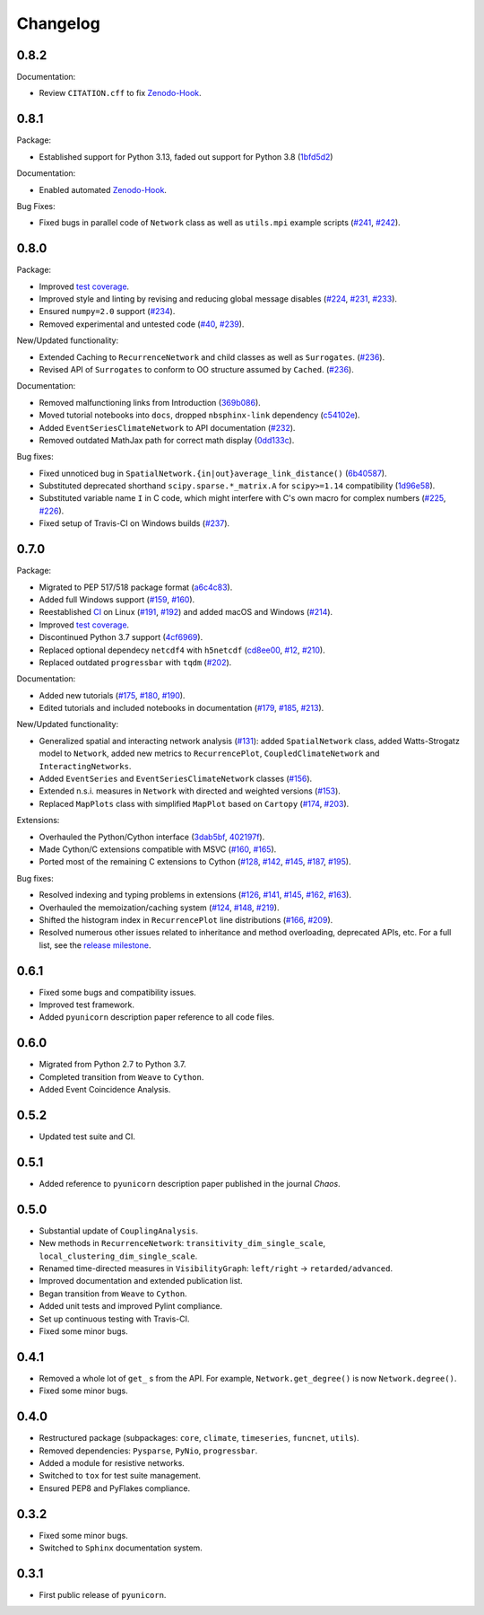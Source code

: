 
Changelog
=========

0.8.2
-----

Documentation:

- Review ``CITATION.cff`` to fix `Zenodo-Hook <https://zenodo.org/records/10697647>`_.


0.8.1
-----

Package:

- Established support for Python 3.13, faded out support for Python 3.8
  (`1bfd5d2 <https://github.com/pik-copan/pyunicorn/commit/1bfd5d2e9f89517326ee034cf9b8ed7b31d4f078>`_)

Documentation:

- Enabled automated `Zenodo-Hook <https://zenodo.org/records/10697647>`_.

Bug Fixes:

- Fixed bugs in parallel code of ``Network`` class as well as ``utils.mpi`` example scripts
  (`#241 <https://github.com/pik-copan/pyunicorn/issues/241>`_,
  `#242 <https://github.com/pik-copan/pyunicorn/pull/242>`_).


0.8.0
-----

Package:

- Improved `test coverage <https://app.codecov.io/gh/pik-copan/pyunicorn?search=&trend=all%20time>`_.
- Improved style and linting by revising and reducing global message disables
  (`#224 <https://github.com/pik-copan/pyunicorn/pull/224>`_,
  `#231 <https://github.com/pik-copan/pyunicorn/pull/231>`_,
  `#233 <https://github.com/pik-copan/pyunicorn/pull/233>`_).
- Ensured ``numpy=2.0`` support
  (`#234 <https://github.com/pik-copan/pyunicorn/pull/234>`_).
- Removed experimental and untested code
  (`#40 <https://github.com/pik-copan/pyunicorn/issues/40>`_,
  `#239 <https://github.com/pik-copan/pyunicorn/pull/239>`_).

New/Updated functionality:

- Extended Caching to ``RecurrenceNetwork`` and child classes as well as ``Surrogates``.
  (`#236 <https://github.com/pik-copan/pyunicorn/pull/236>`_).
- Revised API of ``Surrogates`` to conform to OO structure assumed by ``Cached``.
  (`#236 <https://github.com/pik-copan/pyunicorn/pull/236>`_).

Documentation:

- Removed malfunctioning links from Introduction
  (`369b086 <https://github.com/pik-copan/pyunicorn/commit/369b086a8535dbfad6651caa62bee5a5488a0bfd>`_).
- Moved tutorial notebooks into ``docs``, dropped ``nbsphinx-link`` dependency
  (`c54102e <https://github.com/pik-copan/pyunicorn/commit/c54102e42b767271be6299f8bf8170b27bda28e6>`_).
- Added ``EventSeriesClimateNetwork`` to API documentation
  (`#232 <https://github.com/pik-copan/pyunicorn/pull/232>`_).
- Removed outdated MathJax path for correct math display
  (`0dd133c <https://github.com/pik-copan/pyunicorn/commit/0dd133c59da252b8c0e0e17f82290881508d0274>`_).

Bug fixes:

- Fixed unnoticed bug in ``SpatialNetwork.{in|out}average_link_distance()``
  (`6b40587 <https://github.com/pik-copan/pyunicorn/commit/6b405873bede4ec18cd72164c734ed47964d2930>`_).
- Substituted deprecated shorthand ``scipy.sparse.*_matrix.A`` for ``scipy>=1.14`` compatibility
  (`1d96e58 <https://github.com/pik-copan/pyunicorn/commit/1d96e58040c831afdcd7f7bf97be3ebd6ae6815a>`_).
- Substituted variable name ``I`` in C code, which might interfere with C's own macro for complex numbers
  (`#225 <https://github.com/pik-copan/pyunicorn/issues/225>`_,
  `#226 <https://github.com/pik-copan/pyunicorn/pull/232>`_).
- Fixed setup of Travis-CI on Windows builds
  (`#237 <https://github.com/pik-copan/pyunicorn/pull/237>`_).

0.7.0
-----

Package:

- Migrated to PEP 517/518 package format
  (`a6c4c83 <https://github.com/pik-copan/pyunicorn/commit/a6c4c83905fcc4b73f46643fbe2f160917755e0e>`_).
- Added full Windows support
  (`#159 <https://github.com/pik-copan/pyunicorn/issues/159>`_,
  `#160 <https://github.com/pik-copan/pyunicorn/issues/160>`_).
- Reestablished `CI <https://app.travis-ci.com/github/pik-copan/pyunicorn>`_ on Linux
  (`#191 <https://github.com/pik-copan/pyunicorn/issues/191>`_,
  `#192 <https://github.com/pik-copan/pyunicorn/pull/192>`_)
  and added macOS and Windows
  (`#214 <https://github.com/pik-copan/pyunicorn/pull/214>`_).
- Improved `test coverage <https://app.codecov.io/gh/pik-copan/pyunicorn?search=&trend=all%20time>`_.
- Discontinued Python 3.7 support
  (`4cf6969 <https://github.com/pik-copan/pyunicorn/commit/4cf6969c40de39f01f31ea141767ec67cc3d6d31>`_).
- Replaced optional dependecy ``netcdf4`` with ``h5netcdf``
  (`cd8ee00 <https://github.com/pik-copan/pyunicorn/commit/cd8ee00a534c0eae9440414d38a0eaaa5100aaec>`_,
  `#12 <https://github.com/pik-copan/pyunicorn/issues/12>`_,
  `#210 <https://github.com/pik-copan/pyunicorn/issues/210>`_).
- Replaced outdated ``progressbar`` with ``tqdm``
  (`#202 <https://github.com/pik-copan/pyunicorn/pull/202>`_).

Documentation:

- Added new tutorials
  (`#175 <https://github.com/pik-copan/pyunicorn/pull/175>`_,
  `#180 <https://github.com/pik-copan/pyunicorn/pull/180>`_,
  `#190 <https://github.com/pik-copan/pyunicorn/pull/190>`_).
- Edited tutorials and included notebooks in documentation
  (`#179 <https://github.com/pik-copan/pyunicorn/pull/179>`_,
  `#185 <https://github.com/pik-copan/pyunicorn/issues/185>`_,
  `#213 <https://github.com/pik-copan/pyunicorn/pull/213>`_).

New/Updated functionality:

- Generalized spatial and interacting network analysis
  (`#131 <https://github.com/pik-copan/pyunicorn/pull/131>`_):
  added ``SpatialNetwork`` class, added Watts-Strogatz model to ``Network``,
  added new metrics to ``RecurrencePlot``, ``CoupledClimateNetwork`` and
  ``InteractingNetworks``.
- Added ``EventSeries`` and ``EventSeriesClimateNetwork`` classes
  (`#156 <https://github.com/pik-copan/pyunicorn/pull/156>`_).
- Extended n.s.i. measures in ``Network`` with directed and weighted versions
  (`#153 <https://github.com/pik-copan/pyunicorn/pull/153>`_).
- Replaced ``MapPlots`` class with simplified ``MapPlot`` based on ``Cartopy``
  (`#174 <https://github.com/pik-copan/pyunicorn/pull/174>`_,
  `#203 <https://github.com/pik-copan/pyunicorn/issues/203>`_).

Extensions:

- Overhauled the Python/Cython interface
  (`3dab5bf <https://github.com/pik-copan/pyunicorn/commit/3dab5bf89d2e224fc319ddd64aeeecc480f27fba>`_,
  `402197f <https://github.com/pik-copan/pyunicorn/commit/402197fedff6dc4ce9796b5d2c32bb63ef6ecba8>`_).
- Made Cython/C extensions compatible with MSVC
  (`#160 <https://github.com/pik-copan/pyunicorn/issues/160>`_,
  `#165 <https://github.com/pik-copan/pyunicorn/issues/165>`_).
- Ported most of the remaining C extensions to Cython
  (`#128 <https://github.com/pik-copan/pyunicorn/issues/128>`_,
  `#142 <https://github.com/pik-copan/pyunicorn/issues/142>`_,
  `#145 <https://github.com/pik-copan/pyunicorn/issues/145>`_,
  `#187 <https://github.com/pik-copan/pyunicorn/issues/187>`_,
  `#195 <https://github.com/pik-copan/pyunicorn/pull/195>`_).
  
Bug fixes:

- Resolved indexing and typing problems in extensions
  (`#126 <https://github.com/pik-copan/pyunicorn/issues/126>`_,
  `#141 <https://github.com/pik-copan/pyunicorn/issues/141>`_,
  `#145 <https://github.com/pik-copan/pyunicorn/issues/145>`_,
  `#162 <https://github.com/pik-copan/pyunicorn/issues/162>`_,
  `#163 <https://github.com/pik-copan/pyunicorn/issues/163>`_).
- Overhauled the memoization/caching system
  (`#124 <https://github.com/pik-copan/pyunicorn/issues/124>`_,
  `#148 <https://github.com/pik-copan/pyunicorn/issues/148>`_,
  `#219 <https://github.com/pik-copan/pyunicorn/pull/219>`_).
- Shifted the histogram index in ``RecurrencePlot`` line distributions
  (`#166 <https://github.com/pik-copan/pyunicorn/issues/166>`_,
  `#209 <https://github.com/pik-copan/pyunicorn/pull/209>`_).
- Resolved numerous other issues related to inheritance and method overloading,
  deprecated APIs, etc. For a full list, see the `release milestone
  <https://github.com/pik-copan/pyunicorn/milestone/1?closed=1>`_.

0.6.1
-----
- Fixed some bugs and compatibility issues.
- Improved test framework.
- Added ``pyunicorn`` description paper reference to all code files.

0.6.0
-----
- Migrated from Python 2.7 to Python 3.7.
- Completed transition from ``Weave`` to ``Cython``.
- Added Event Coincidence Analysis.

0.5.2
-----
- Updated test suite and CI.

0.5.1
-----
- Added reference to ``pyunicorn`` description paper published in the
  journal *Chaos*.

0.5.0
-----
- Substantial update of ``CouplingAnalysis``.
- New methods in ``RecurrenceNetwork``: ``transitivity_dim_single_scale``,
  ``local_clustering_dim_single_scale``.
- Renamed time-directed measures in ``VisibilityGraph``: ``left/right`` ->
  ``retarded/advanced``.
- Improved documentation and extended publication list.
- Began transition from ``Weave`` to ``Cython``.
- Added unit tests and improved Pylint compliance.
- Set up continuous testing with Travis-CI.
- Fixed some minor bugs.

0.4.1
-----
- Removed a whole lot of ``get_`` s from the API. For example,
  ``Network.get_degree()`` is now ``Network.degree()``.
- Fixed some minor bugs.

0.4.0
-----
- Restructured package (subpackages: ``core``, ``climate``, ``timeseries``,
  ``funcnet``, ``utils``).
- Removed dependencies: ``Pysparse``, ``PyNio``, ``progressbar``.
- Added a module for resistive networks.
- Switched to ``tox`` for test suite management.
- Ensured PEP8 and PyFlakes compliance.

0.3.2
-----
- Fixed some minor bugs.
- Switched to ``Sphinx`` documentation system.

0.3.1
-----
- First public release of ``pyunicorn``.
